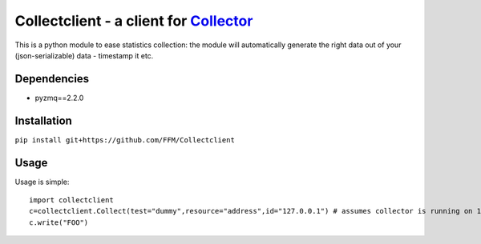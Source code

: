 Collectclient - a client for `Collector`_
=========================================

.. _Collector: https://github.com/FFM/Collector

This is a python module to ease statistics collection: the module will
automatically generate the right data out of your (json-serializable) data
- timestamp it etc.

Dependencies
------------

* pyzmq==2.2.0

Installation
------------

``pip install git+https://github.com/FFM/Collectclient``

Usage
-----

Usage is simple::
  
  import collectclient
  c=collectclient.Collect(test="dummy",resource="address",id="127.0.0.1") # assumes collector is running on 127.0.0.1:25500
  c.write("FOO")


